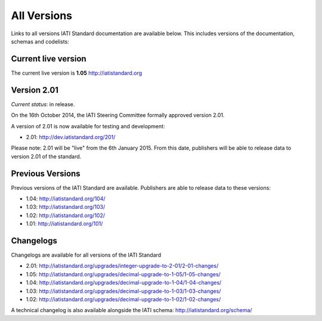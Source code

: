 All Versions
============

Links to all versions IATI Standard documentation are available below. This
includes versions of the documentation, schemas and codelists:

Current live version
--------------------

The current live version is **1.05** http://iatistandard.org


Version 2.01
------------
*Current status*: in release.

On the 16th October 2014, the IATI Steering Committee formally approved version 2.01.

A version of 2.01 is now available for testing and development:

- 2.01: http://dev.iatistandard.org/201/

Please note: 2.01 will be "live" from the 6th January 2015.  From this date, publishers will be able to release data to version 2.01 of the standard.


Previous Versions
-----------------
Previous versions of the IATI Standard are available.  Publishers are able to release data to these versions:

- 1.04: http://iatistandard.org/104/

- 1.03: http://iatistandard.org/103/

- 1.02: http://iatistandard.org/102/

- 1.01: http://iatistandard.org/101/

Changelogs
----------
Changelogs are available for all versions of the IATI Standard

- 2.01: http://iatistandard.org/upgrades/integer-upgrade-to-2-01/2-01-changes/

- 1.05: http://iatistandard.org/upgrades/decimal-upgrade-to-1-05/1-05-changes/

- 1.04: http://iatistandard.org/upgrades/decimal-upgrade-to-1-04/1-04-changes/

- 1.03: http://iatistandard.org/upgrades/decimal-upgrade-to-1-03/1-03-changes/

- 1.02: http://iatistandard.org/upgrades/decimal-upgrade-to-1-02/1-02-changes/

A technical changelog is also available alongside the IATI schema: http://iatistandard.org/schema/

